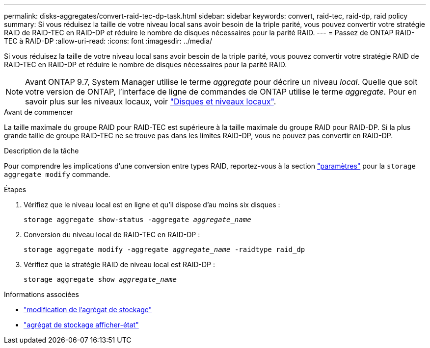 ---
permalink: disks-aggregates/convert-raid-tec-dp-task.html 
sidebar: sidebar 
keywords: convert, raid-tec, raid-dp, raid policy 
summary: Si vous réduisez la taille de votre niveau local sans avoir besoin de la triple parité, vous pouvez convertir votre stratégie RAID de RAID-TEC en RAID-DP et réduire le nombre de disques nécessaires pour la parité RAID. 
---
= Passez de ONTAP RAID-TEC à RAID-DP
:allow-uri-read: 
:icons: font
:imagesdir: ../media/


[role="lead"]
Si vous réduisez la taille de votre niveau local sans avoir besoin de la triple parité, vous pouvez convertir votre stratégie RAID de RAID-TEC en RAID-DP et réduire le nombre de disques nécessaires pour la parité RAID.


NOTE: Avant ONTAP 9.7, System Manager utilise le terme _aggregate_ pour décrire un niveau _local_. Quelle que soit votre version de ONTAP, l'interface de ligne de commandes de ONTAP utilise le terme _aggregate_. Pour en savoir plus sur les niveaux locaux, voir link:../disks-aggregates/index.html["Disques et niveaux locaux"].

.Avant de commencer
La taille maximale du groupe RAID pour RAID-TEC est supérieure à la taille maximale du groupe RAID pour RAID-DP. Si la plus grande taille de groupe RAID-TEC ne se trouve pas dans les limites RAID-DP, vous ne pouvez pas convertir en RAID-DP.

.Description de la tâche
Pour comprendre les implications d'une conversion entre types RAID, reportez-vous à la section https://docs.netapp.com/us-en/ontap-cli/storage-aggregate-modify.html#parameters["paramètres"^] pour la `storage aggregate modify` commande.

.Étapes
. Vérifiez que le niveau local est en ligne et qu'il dispose d'au moins six disques :
+
`storage aggregate show-status -aggregate _aggregate_name_`

. Conversion du niveau local de RAID-TEC en RAID-DP :
+
`storage aggregate modify -aggregate _aggregate_name_ -raidtype raid_dp`

. Vérifiez que la stratégie RAID de niveau local est RAID-DP :
+
`storage aggregate show _aggregate_name_`



.Informations associées
* link:https://docs.netapp.com/us-en/ontap-cli/storage-aggregate-modify.html["modification de l'agrégat de stockage"^]
* link:https://docs.netapp.com/us-en/ontap-cli/storage-aggregate-show-status.html["agrégat de stockage afficher-état"^]

